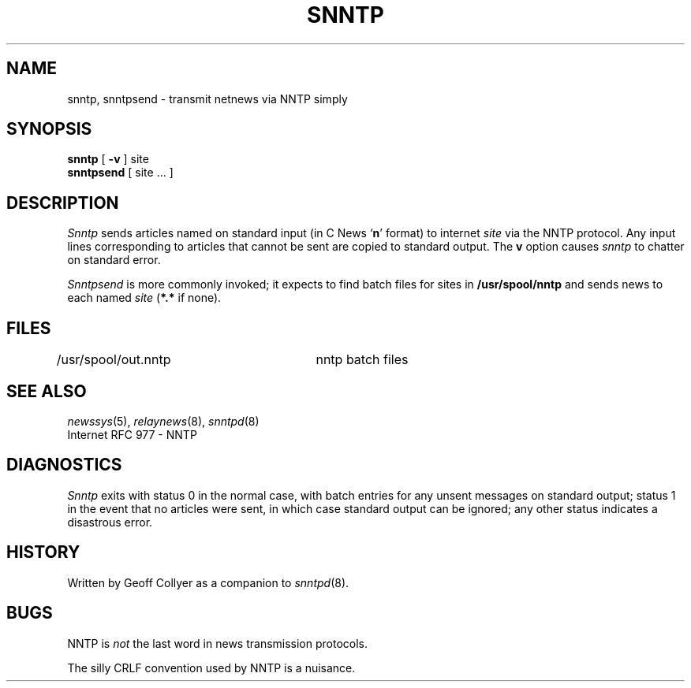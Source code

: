 .TH SNNTP 1 local "redistributable"
.DA 27 June 1994
.SH NAME
snntp, snntpsend \- transmit netnews via NNTP simply
.SH SYNOPSIS
.B snntp
[
.B \-v
]
site
.br
.B snntpsend
[
site ...
]
.SH DESCRIPTION
.I Snntp
sends articles
named on standard input
(in C News
.RB ` n '
format)
to internet
.I site
via the NNTP protocol.
Any input lines corresponding to articles that
cannot be sent are copied to standard output.
The
.B v
option causes
.I snntp
to chatter on standard error.
.PP
.I Snntpsend
is more commonly invoked;
it expects to find batch files for sites in
.B /usr/spool/nntp
and sends news to each named
.I site
.RB ( *.*
if none).
.SH FILES
/usr/spool/out.nntp	nntp batch files
.SH SEE ALSO
.IR newssys (5),
.IR relaynews (8),
.IR snntpd (8)
.br
Internet RFC 977 \- NNTP
.SH DIAGNOSTICS
.I Snntp
exits with status 0
in the normal case,
with batch entries for any unsent messages on standard output;
status 1
in the event that no articles were sent,
in which case standard output can be ignored;
any other status indicates a disastrous error.
.SH HISTORY
Written by Geoff Collyer
as a companion to
.IR snntpd (8).
.SH BUGS
NNTP is
.I not
the last word in news transmission protocols.
.PP
The silly CRLF convention used by NNTP is a nuisance.
